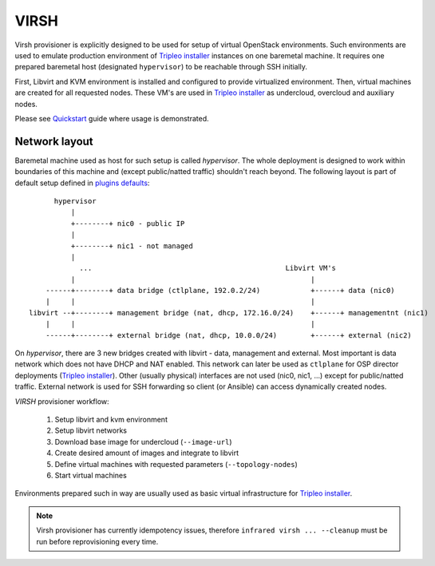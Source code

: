 .. highlight:: plain

VIRSH
=====

Virsh provisioner is explicitly designed to be used for setup of virtual OpenStack environments.
Such environments are used to emulate production environment of `Tripleo installer`_
instances on one baremetal machine. It requires one prepared baremetal host (designated ``hypervisor``)
to be reachable through SSH initially.

First, Libvirt and KVM environment is installed and configured to provide virtualized environment.
Then, virtual machines are created for all requested nodes.
These VM's are used in `Tripleo installer`_ as undercloud, overcloud and auxiliary nodes.

Please see `Quickstart <quickstart.html>`_ guide where usage is demonstrated.

Network layout
""""""""""""""
Baremetal machine used as host for such setup is called `hypervisor`. The whole deployment is designed to
work within boundaries of this machine and (except public/natted traffic) shouldn't reach beyond.
The following layout is part of default setup defined in
`plugins defaults <https://github.com/rhosqeauto/InfraRed/blob/IR2/plugins/virsh/vars/topology/networks/3_nets.yml>`_::

              hypervisor
                  |
                  +--------+ nic0 - public IP
                  |
                  +--------+ nic1 - not managed
                  |
                    ...                                              Libvirt VM's
                  |                                                        |
            ------+--------+ data bridge (ctlplane, 192.0.2/24)            +------+ data (nic0)
            |     |                                                        |
        libvirt --+--------+ management bridge (nat, dhcp, 172.16.0/24)    +------+ managementnt (nic1)
            |     |                                                        |
            ------+--------+ external bridge (nat, dhcp, 10.0.0/24)        +------+ external (nic2)

.. User can also provide his own network layout (example `network-sample.yml <https://github.com/rhosqeauto/InfraRed/blob/master/settings/provisioner/virsh/topology/network/network.sample.yml>`_).

On `hypervisor`, there are 3 new bridges created with libvirt - data, management and external.
Most important is data network which does not have DHCP and NAT enabled.
This network can later be used as ``ctlplane`` for OSP director deployments (`Tripleo installer`_).
Other (usually physical) interfaces are not used (nic0, nic1, ...) except for public/natted traffic.
External network is used for SSH forwarding so client (or Ansible) can access dynamically created nodes.

`VIRSH` provisioner workflow:

 #. Setup libvirt and kvm environment

 #. Setup libvirt networks

 #. Download base image for undercloud (``--image-url``)

 #. Create desired amount of images and integrate to libvirt

 #. Define virtual machines with requested parameters (``--topology-nodes``)

 #. Start virtual machines

Environments prepared such in way are usually used as basic virtual infrastructure for `Tripleo installer`_.

.. note:: Virsh provisioner has currently idempotency issues, therefore ``infrared virsh ... --cleanup`` must be run before reprovisioning every time.


.. _`Tripleo installer`: missing.html
